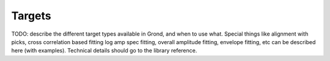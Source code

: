 Targets
=======

TODO: describe the different target types available in Grond, and when to use
what. Special things like alignment with picks, cross correlation based fitting
log amp spec fitting, overall amplitude fitting, envelope fitting, etc can be
described here (with examples). Technical details should go to the library
reference.
